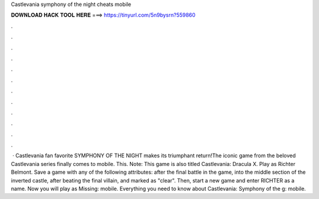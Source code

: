 Castlevania symphony of the night cheats mobile

𝐃𝐎𝐖𝐍𝐋𝐎𝐀𝐃 𝐇𝐀𝐂𝐊 𝐓𝐎𝐎𝐋 𝐇𝐄𝐑𝐄 ===> https://tinyurl.com/5n9bysrn?559860

.

.

.

.

.

.

.

.

.

.

.

.

 · Castlevania fan favorite SYMPHONY OF THE NIGHT makes its triumphant return!The iconic game from the beloved Castlevania series finally comes to mobile. This. Note: This game is also titled Castlevania: Dracula X. Play as Richter Belmont. Save a game with any of the following attributes: after the final battle in the game, into the middle section of the inverted castle, after beating the final villain, and marked as "clear". Then, start a new game and enter RICHTER as a name. Now you will play as Missing: mobile. Everything you need to know about Castlevania: Symphony of the g: mobile.